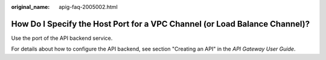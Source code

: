 :original_name: apig-faq-2005002.html

.. _apig-faq-2005002:

How Do I Specify the Host Port for a VPC Channel (or Load Balance Channel)?
===========================================================================

Use the port of the API backend service.

For details about how to configure the API backend, see section "Creating an API" in the *API Gateway User Guide*.

